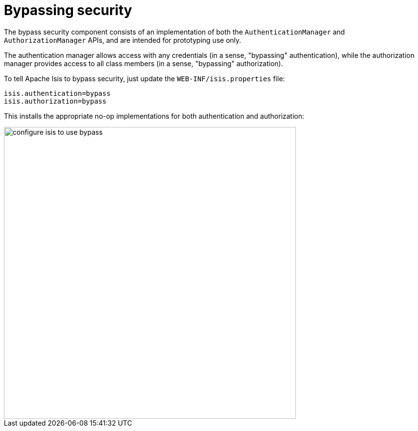 [[_ugsec_hints-and-tips_configuring-isis-to-use-bypass]]
= Bypassing security
:Notice: Licensed to the Apache Software Foundation (ASF) under one or more contributor license agreements. See the NOTICE file distributed with this work for additional information regarding copyright ownership. The ASF licenses this file to you under the Apache License, Version 2.0 (the "License"); you may not use this file except in compliance with the License. You may obtain a copy of the License at. http://www.apache.org/licenses/LICENSE-2.0 . Unless required by applicable law or agreed to in writing, software distributed under the License is distributed on an "AS IS" BASIS, WITHOUT WARRANTIES OR  CONDITIONS OF ANY KIND, either express or implied. See the License for the specific language governing permissions and limitations under the License.
:_basedir: ../../
:_imagesdir: images/


The bypass security component consists of an implementation of both the `AuthenticationManager` and `AuthorizationManager` APIs, and are intended for prototyping use only.

The authentication manager allows access with any credentials (in a sense, "bypassing" authentication), while the authorization manager provides access to all class members (in a sense, "bypassing" authorization).


To tell Apache Isis to bypass security, just update the `WEB-INF/isis.properties` file:

[source,ini]
----
isis.authentication=bypass
isis.authorization=bypass
----

This installs the appropriate no-op implementations for both authentication and authorization:

image::{_imagesdir}security/security-apis-impl/configure-isis-to-use-bypass.PNG[width="600px"]
